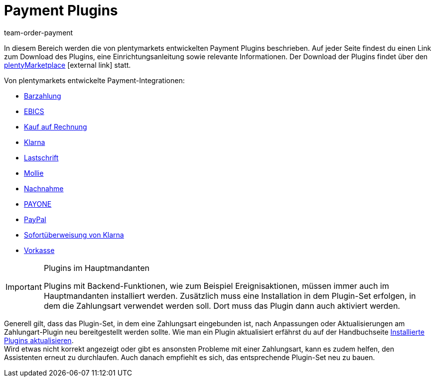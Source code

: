 = Payment Plugins
:lang: de
:position: 45
:nav-alias: Übersicht
:url: payment/payment-plugins
:id: XOT86AY
:keywords: Payment, Payment-Plugin, Payment Plugin, Plugin-Zahlungsart, Zahlungsart, Zahlart, Zahlarten, Zahlmittel, Zahlungsmittel
:author: team-order-payment

In diesem Bereich werden die von plentymarkets entwickelten Payment Plugins beschrieben. Auf jeder Seite findest du einen Link zum Download des Plugins, eine Einrichtungsanleitung sowie relevante Informationen. Der Download der Plugins findet über den link:https://marketplace.plentymarkets.com/plugins/payment/payment-integrationen[plentyMarketplace^]{nbsp}icon:external-link[] statt.

Von plentymarkets entwickelte Payment-Integrationen:

* <<payment/payment-plugins/barzahlung#, Barzahlung>>
* <<payment/payment-plugins/EBICS#, EBICS>>
* <<payment/payment-plugins/kauf-auf-rechnung#, Kauf auf Rechnung>>
* <<payment/payment-plugins/klarna#, Klarna>>
* <<payment/payment-plugins/lastschrift#, Lastschrift>>
* <<payment/payment-plugins/mollie#, Mollie>>
* <<payment/payment-plugins/nachnahme#, Nachnahme>>
* <<payment/payment-plugins/payone#, PAYONE>>
* <<payment/payment-plugins/paypal#, PayPal>>
* <<payment/payment-plugins/sofort#, Sofortüberweisung von Klarna>>
* <<payment/payment-plugins/vorkasse#, Vorkasse>>

[IMPORTANT]
.Plugins im Hauptmandanten
====
Plugins mit Backend-Funktionen, wie zum Beispiel Ereignisaktionen, müssen immer auch im Hauptmandanten installiert werden. Zusätzlich muss eine Installation in dem Plugin-Set erfolgen, in dem die Zahlungsart verwendet werden soll. Dort muss das Plugin dann auch aktiviert werden.
====

Generell gilt, dass das Plugin-Set, in dem eine Zahlungsart eingebunden ist, nach Anpassungen oder Aktualisierungen am Zahlungart-Plugin neu bereitgestellt werden sollte. Wie man ein Plugin aktualisiert erfährst du auf der Handbuchseite <<plugins/installierte-plugins-aktualisieren#, Installierte Plugins aktualisieren>>. +
Wird etwas nicht korrekt angezeigt oder gibt es ansonsten Probleme mit einer Zahlungsart, kann es zudem helfen, den Assistenten erneut zu durchlaufen. Auch danach empfiehlt es sich, das entsprechende Plugin-Set neu zu bauen.
